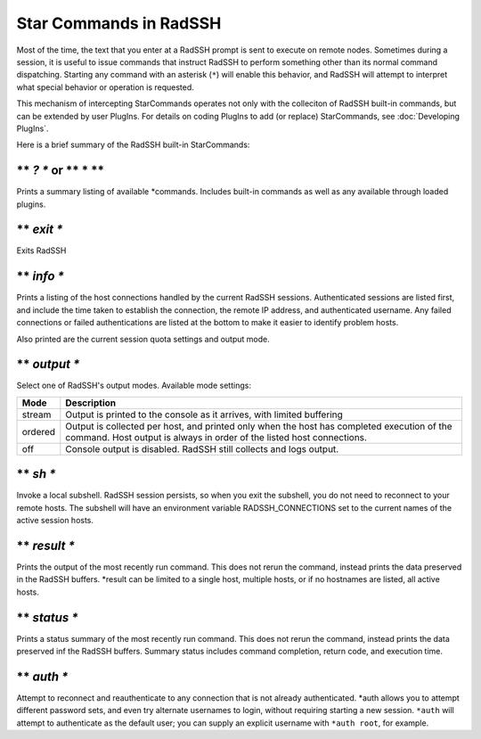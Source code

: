 Star Commands in RadSSH
=======================

Most of the time, the text that you enter at a RadSSH prompt is sent to execute on remote nodes. Sometimes during a session, it is useful to issue commands that instruct RadSSH to perform something other than its normal command dispatching. Starting any command with an asterisk (``*``) will enable this behavior, and RadSSH will attempt to interpret what special behavior or operation is requested.

This mechanism of intercepting StarCommands operates not only with the colleciton of RadSSH built-in commands, but can be extended by user PlugIns. For details on coding PlugIns to add (or replace) StarCommands, see :doc:`Developing PlugIns`.

Here is a brief summary of the RadSSH built-in StarCommands:

** *? ** or ** * **
---------------------
Prints a summary listing of available \*commands. Includes built-in commands as well as any available through loaded plugins.

** *exit **
-----------
Exits RadSSH

** *info **
-----------
Prints a listing of the host connections handled by the current RadSSH sessions. Authenticated sessions are listed first, and include the time taken to establish the connection, the remote IP address, and authenticated username. Any failed connections or failed authentications are listed at the bottom to make it easier to identify problem hosts.

Also printed are the current session quota settings and output mode.

** *output **
-------------
Select one of RadSSH's output modes. Available mode settings:

========== =====================================
  Mode              Description
========== =====================================
stream     Output is printed to the console as it arrives, with limited buffering
ordered    Output is collected per host, and printed only when the host has completed execution of the command. Host output is always in order of the listed host connections.
off        Console output is disabled. RadSSH still collects and logs output.
========== =====================================

** *sh **
---------
Invoke a local subshell. RadSSH session persists, so when you exit the subshell, you do not need to reconnect to your remote hosts. The subshell will have an environment variable RADSSH_CONNECTIONS set to the current names of the active session hosts.

** *result **
-------------
Prints the output of the most recently run command. This does not rerun the command, instead prints the data preserved in the RadSSH buffers. \*result can be limited to a single host, multiple hosts, or if no hostnames are listed, all active hosts.

** *status **
-------------
Prints a status summary of the most recently run command. This does not rerun the command, instead prints the data preserved inf the RadSSH buffers. Summary status includes command completion, return code, and execution time.

** *auth **
-----------
Attempt to reconnect and reauthenticate to any connection that is not already authenticated. \*auth allows you to attempt different password sets, and even try alternate usernames to login, without requiring starting a new session. ``*auth`` will attempt to authenticate as the default user; you can supply an explicit username with ``*auth root``, for example.
